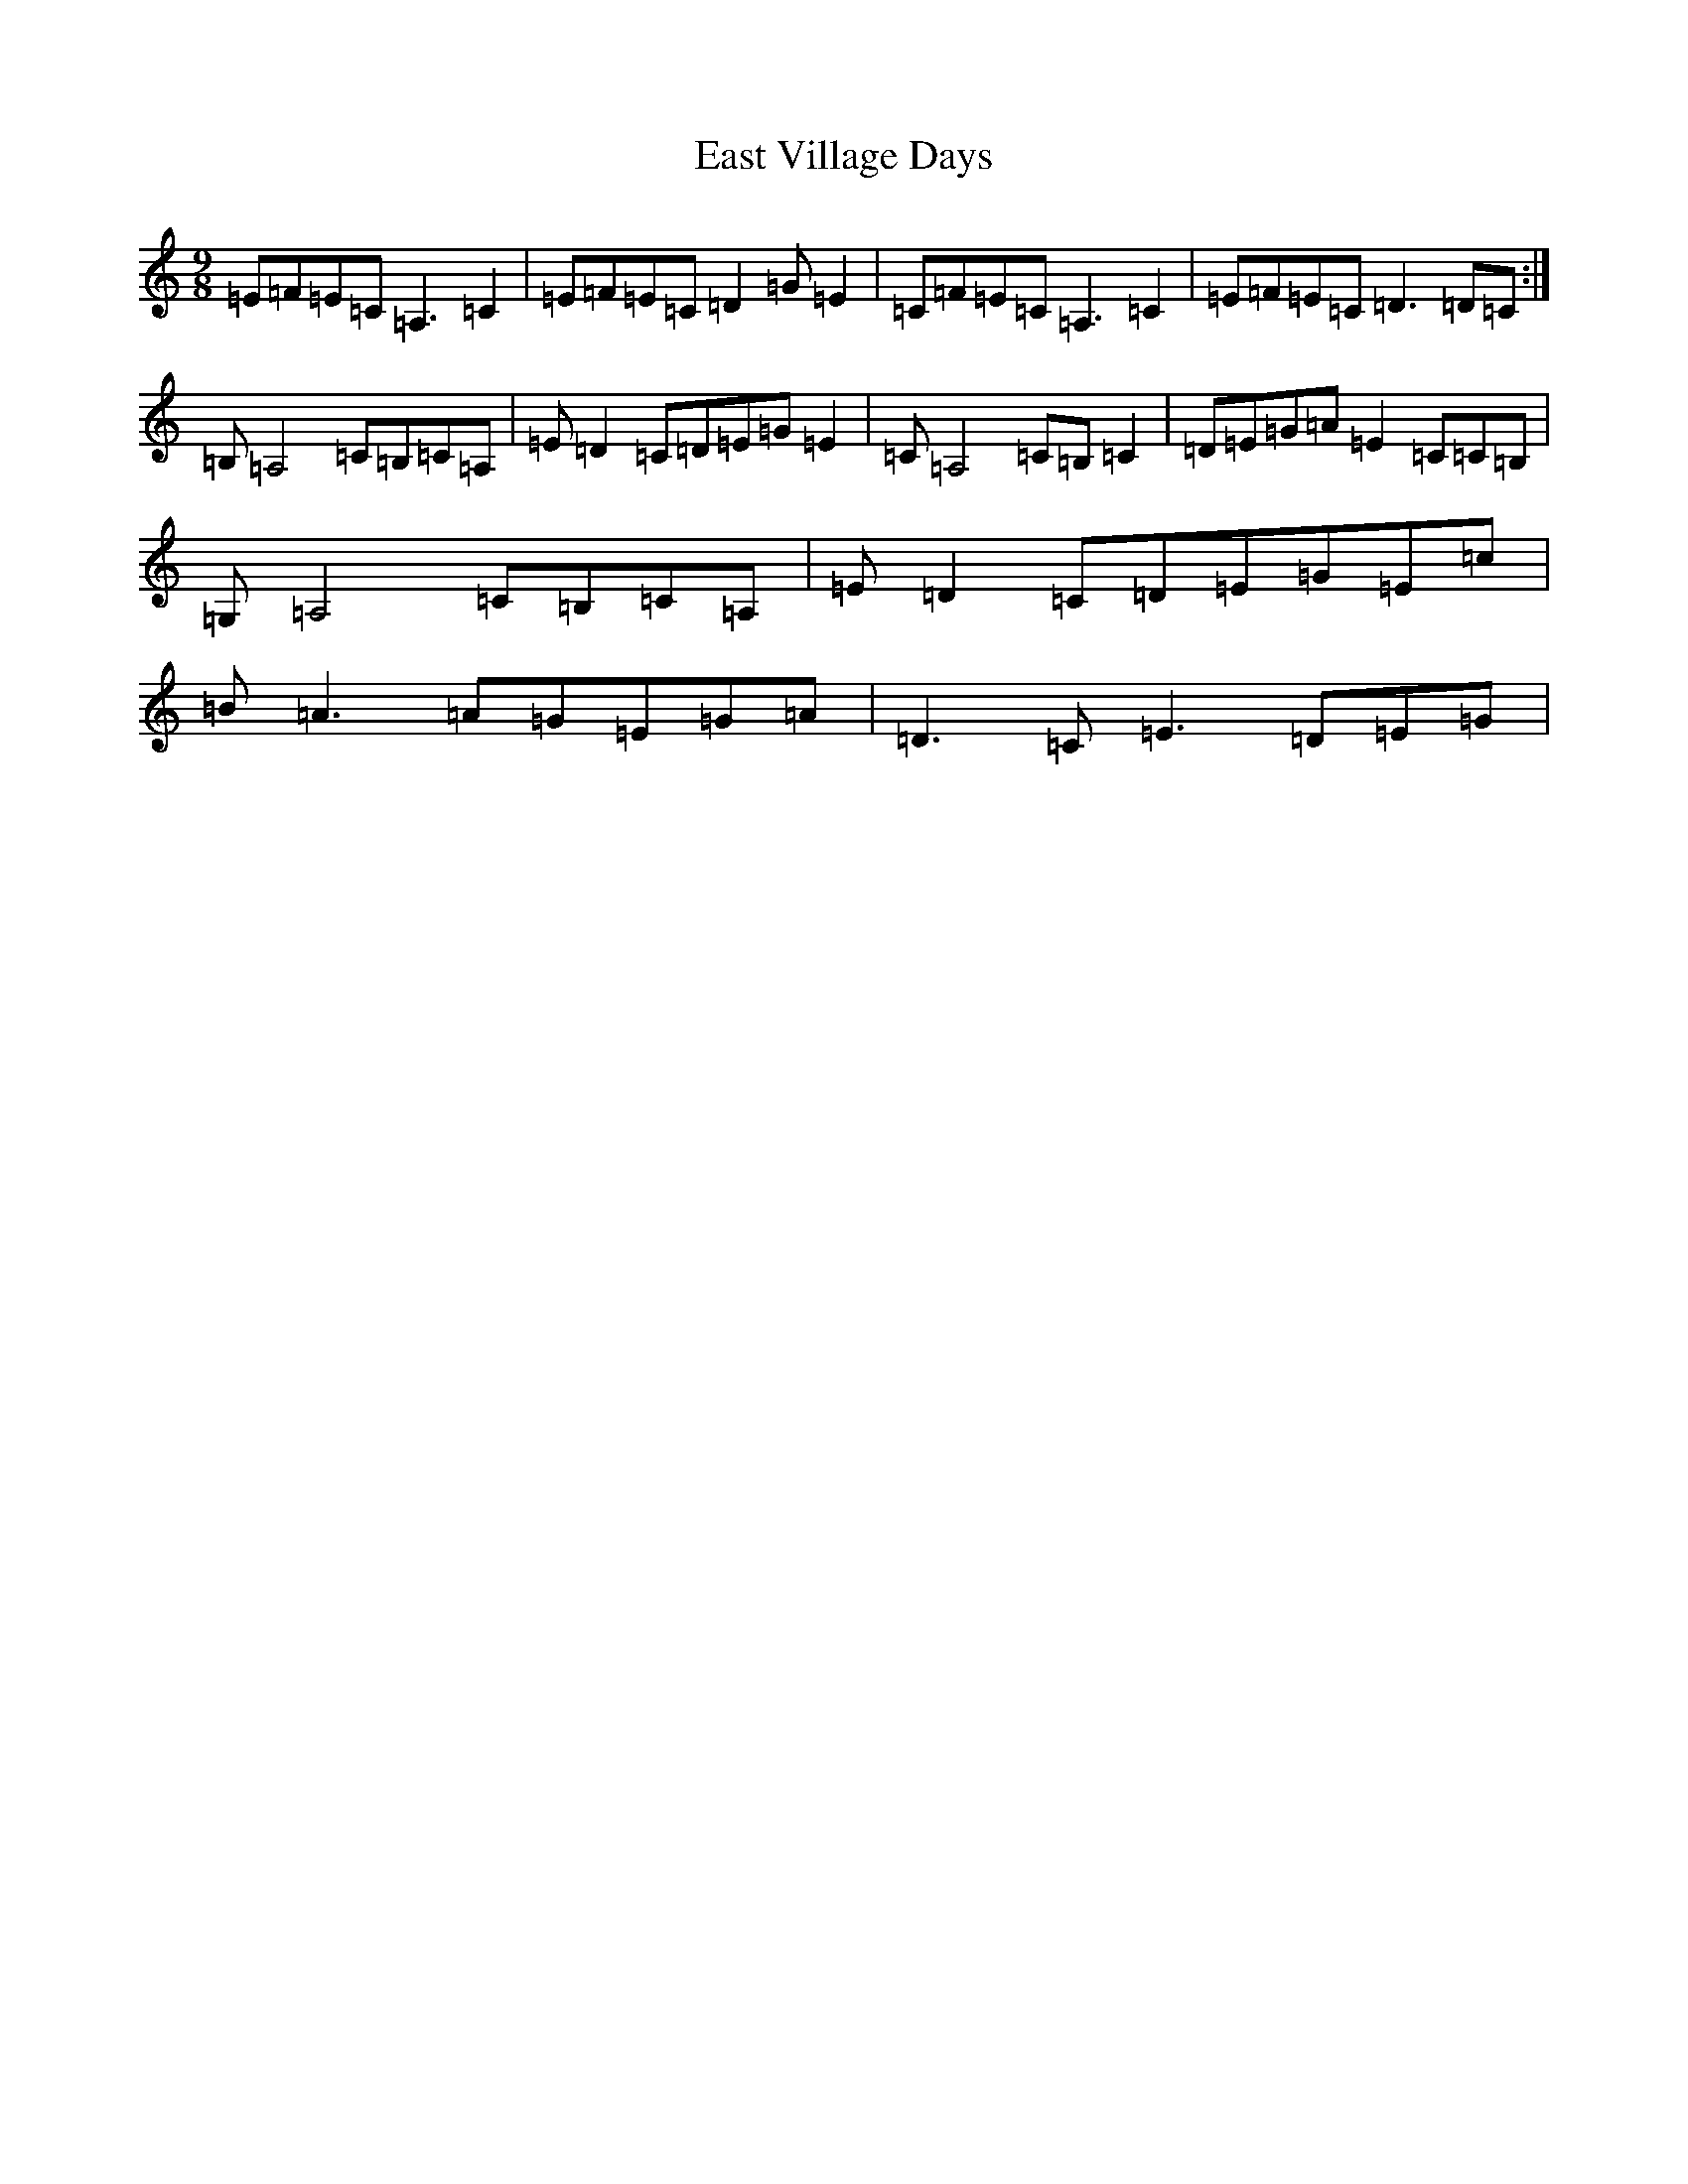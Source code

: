 X: 5935
T: East Village Days
S: https://thesession.org/tunes/12956#setting22213
R: slip jig
M:9/8
L:1/8
K: C Major
=E=F=E=C=A,3=C2|=E=F=E=C=D2=G=E2|=C=F=E=C=A,3=C2|=E=F=E=C=D3=D=C:|=B,=A,4=C=B,=C=A,|=E=D2=C=D=E=G=E2|=C=A,4=C=B,=C2|=D=E=G=A=E2=C=C=B,|=G,=A,4=C=B,=C=A,|=E=D2=C=D=E=G=E=c|=B=A3=A=G=E=G=A|=D3=C=E3=D=E=G|